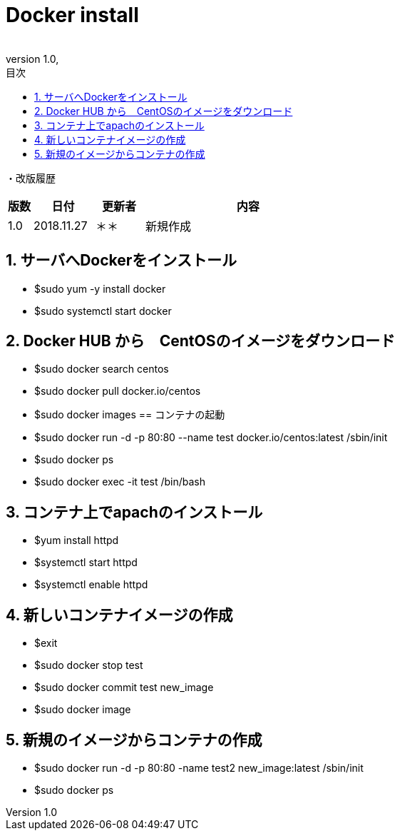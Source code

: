 :revnumber: 1.0

= Docker install
:lang: ja
:doctype: book
:docname: Docker Install for CentOS
:author:
:revdate: 
:sectnums: 
:chapter-label: 
:toc: 
:toclevels: 2
:toc-title: 目次
:icons: font
= Docker install for CentOS
// 改ページ
<<<
・改版履歴

[cols="2,5,4,17", options="header"]
|===

|版数|日付|更新者|内容
|1.0|2018.11.27|＊＊|新規作成

|===

// 改ページ
<<<
== サーバへDockerをインストール
// CentosのリポジトリからDockerをインストール
* $sudo yum -y install docker
// Dockerサービスのスタート
* $sudo systemctl start docker

== Docker HUB から　CentOSのイメージをダウンロード
// Centosのイメージ名の確認
* $sudo docker search centos
// Centosのイメージをダウンロード
* $sudo docker pull docker.io/centos
// ダウンロードしたイメージの確認
* $sudo docker images
== コンテナの起動
// イメージからコンテナの起動
* $sudo docker run -d -p 80:80 --name test docker.io/centos:latest /sbin/init

// 起動したコンテナの確認
* $sudo docker ps 
// コンテナへ接続
* $sudo docker exec -it test /bin/bash

== コンテナ上でapachのインストール
* $yum install httpd
* $systemctl start httpd
// 上のコマンドでWEBサービスが立ち上がる
* $systemctl enable httpd

== 新しいコンテナイメージの作成
* $exit
* $sudo docker stop test
* $sudo docker commit test new_image
// これでnew_imageはapachがインストールされたコンテナイメージになる。
// 確認
* $sudo docker image

== 新規のイメージからコンテナの作成
* $sudo docker run -d -p 80:80 -name test2 new_image:latest /sbin/init
// 上で80:80のポートを指定しているが、前のコンテナが上がっているとポートが競合することになり、立ち上がらなくなる。
// 起動しているコンテナの情報をみる
* $sudo docker ps
// ちなみに　$sudo docker ps -a のように -aを追加することで、停止しているコンテナの情報も含めてみることができる。



